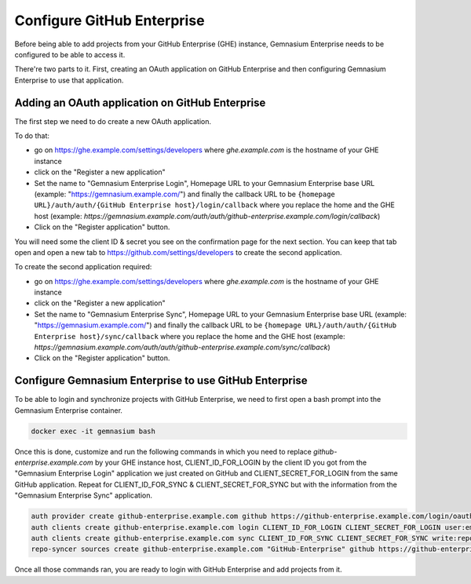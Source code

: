 Configure GitHub Enterprise
===========================

Before being able to add projects from your GitHub Enterprise (GHE) instance, Gemnasium Enterprise needs to be configured to be able to access it.

There're two parts to it. First, creating an OAuth application on GitHub Enterprise and then configuring Gemnasium Enterprise to use that application.

Adding an OAuth application on GitHub Enterprise
------------------------------------------------

The first step we need to do create a new OAuth application.

To do that:

- go on https://ghe.example.com/settings/developers where `ghe.example.com` is the hostname of your GHE instance
- click on the "Register a new application"
- Set the name to "Gemnasium Enterprise Login", Homepage URL to your Gemnasium Enterprise base URL (example: "https://gemnasium.example.com/") and finally the callback URL to be ``{homepage URL}/auth/auth/{GitHub Enterprise host}/login/callback`` where you replace the home and the GHE host (example: `https://gemnasium.example.com/auth/auth/github-enterprise.example.com/login/callback`)
- Click on the "Register application" button.

You will need some the client ID & secret you see on the confirmation page for the next section. You can keep that tab open and open a new tab to https://github.com/settings/developers to create the second application.

To create the second application required:

- go on https://ghe.example.com/settings/developers where `ghe.example.com` is the hostname of your GHE instance
- click on the "Register a new application"
- Set the name to "Gemnasium Enterprise Sync", Homepage URL to your Gemnasium Enterprise base URL (example: "https://gemnasium.example.com/") and finally the callback URL to be ``{homepage URL}/auth/auth/{GitHub Enterprise host}/sync/callback`` where you replace the home and the GHE host (example: `https://gemnasium.example.com/auth/auth/github-enterprise.example.com/sync/callback`)
- Click on the "Register application" button.

Configure Gemnasium Enterprise to use GitHub Enterprise
-------------------------------------------------------

To be able to login and synchronize projects with GitHub Enterprise, we need to first open a bash prompt into the Gemnasium Enterprise container.

.. code-block:: console

  docker exec -it gemnasium bash

Once this is done, customize and run the following commands in which you need to replace `github-enterprise.example.com` by your GHE instance host, CLIENT_ID_FOR_LOGIN by the client ID you got from the "Gemnasium Enterprise Login" application we just created on GitHub and CLIENT_SECRET_FOR_LOGIN from the same GitHub application. Repeat for CLIENT_ID_FOR_SYNC & CLIENT_SECRET_FOR_SYNC but with the information from the "Gemnasium Enterprise Sync" application.

.. code-block:: console

  auth provider create github-enterprise.example.com github https://github-enterprise.example.com/login/oauth/authorize https://github-enterprise.example.com/login/oauth/access_token
  auth clients create github-enterprise.example.com login CLIENT_ID_FOR_LOGIN CLIENT_SECRET_FOR_LOGIN user:email
  auth clients create github-enterprise.example.com sync CLIENT_ID_FOR_SYNC CLIENT_SECRET_FOR_SYNC write:repo_hook,read:org,repo
  repo-syncer sources create github-enterprise.example.com "GitHub-Enterprise" github https://github-enterprise.example.com/api/v3


Once all those commands ran, you are ready to login with GitHub Enterprise and add projects from it.
